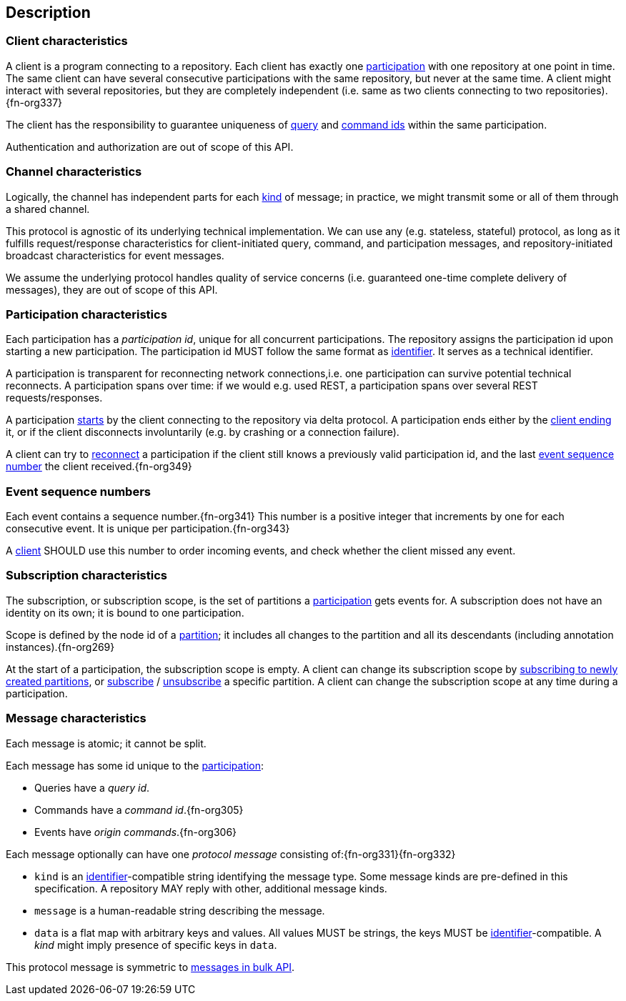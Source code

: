 [[description]]
== Description
[[client, client]]
=== Client characteristics
A client is a program connecting to a repository.
Each client has exactly one <<participation>> with one repository at one point in time.
The same client can have several consecutive participations with the same repository, but never at the same time.
A client might interact with several repositories, but they are completely independent (i.e. same as two clients connecting to two repositories).{fn-org337}

The client has the responsibility to guarantee uniqueness of <<queryIdType, query>> and <<commandIdType, command ids>> within the same participation.

Authentication and authorization are out of scope of this API.

[[channel, channel]]
=== Channel characteristics
Logically, the channel has independent parts for each <<introduction, kind>> of message;
in practice, we might transmit some or all of them through a shared channel.

This protocol is agnostic of its underlying technical implementation.
We can use any (e.g. stateless, stateful) protocol, as long as it fulfills request/response characteristics for client-initiated query, command, and participation messages, and repository-initiated broadcast characteristics for event messages.

We assume the underlying protocol handles quality of service concerns (i.e. guaranteed one-time complete delivery of messages), they are out of scope of this API.

[[participation, participation]]
=== Participation characteristics
Each participation has a _[[participation-id, participation id]]participation id_, unique for all concurrent participations.
The repository assigns the participation id upon starting a new participation.
The participation id MUST follow the same format as <<{m3}.adoc#identifiers, identifier>>.
It serves as a technical identifier.

A participation is transparent for reconnecting network connections,i.e. one participation can survive potential technical reconnects.
A participation spans over time: if we would e.g. used REST, a participation spans over several REST requests/responses.

A participation <<qry-SignOn, starts>> by the client connecting to the repository via delta protocol.
A participation ends either by the <<qry-SignOff, client ending>> it, or if the client disconnects involuntarily (e.g. by crashing or a connection failure).

A client can try to <<qry-Reconnect, reconnect>> a participation if the client still knows a previously valid participation id, and the last <<event-sequence-number>> the client received.{fn-org349}

[[event-sequence-number, event sequence number]]
=== Event sequence numbers
Each event contains a sequence number.{fn-org341}
This number is a positive integer that increments by one for each consecutive event.
It is unique per participation.{fn-org343}

A <<client>> SHOULD use this number to order incoming events, and check whether the client missed any event.

[[subscription, subscription]]
=== Subscription characteristics
The subscription, or subscription scope, is the set of partitions a <<participation>> gets events for.
A subscription does not have an identity on its own; it is bound to one participation.

Scope is defined by the node id of a <<{m3}.adoc#partition, partition>>; it includes all changes to the partition and all its descendants (including annotation instances).{fn-org269}

At the start of a participation, the subscription scope is empty.
A client can change its subscription scope by <<qry-SubscribeToChangingPartitions, subscribing to newly created partitions>>, or <<qry-SubscribeToPartitionContents, subscribe>> / <<qry-UnsubscribeFromPartitionContents, unsubscribe>> a specific partition.
A client can change the subscription scope at any time during a participation.

=== Message characteristics
Each message is atomic; it cannot be split.

Each message has some id unique to the <<participation>>:

* Queries have a _query id_.
* Commands have a _command id_.{fn-org305}
* Events have _origin commands_.{fn-org306}

Each message optionally can have one _[[protocolMessage, protocol message]]protocol message_ consisting of:{fn-org331}{fn-org332}

* [[protocolMessage.kind]]`kind` is an <<{m3}.adoc#identifiers, identifier>>-compatible string identifying the message type.
Some message kinds are pre-defined in this specification.
A repository MAY reply with other, additional message kinds.
* [[protocolMessage.message]]`message` is a human-readable string describing the message.
* [[protocolMessage.data]]`data` is a flat map with arbitrary keys and values.
All values MUST be strings, the keys MUST be <<{m3}.adoc#identifiers, identifier>>-compatible.
A _kind_ might imply presence of specific keys in `data`.

This protocol message is symmetric to <<{bulk}.adoc#Response.messages, messages in bulk API>>.
